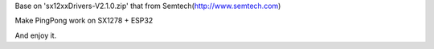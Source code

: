 Base on 'sx12xxDrivers-V2.1.0.zip' that from Semtech(http://www.semtech.com)

Make PingPong work on SX1278 + ESP32

And enjoy it.